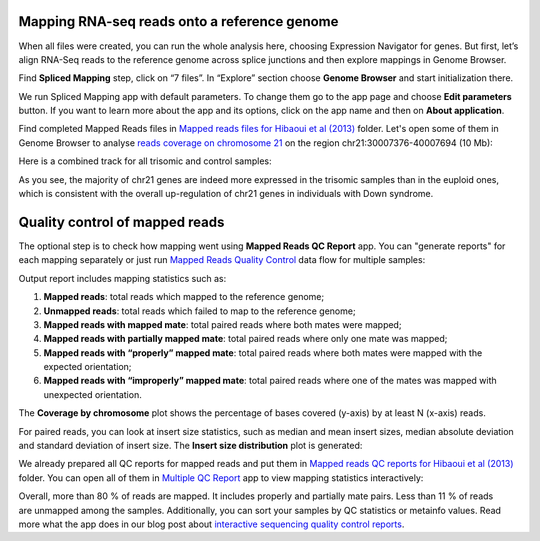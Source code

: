 Mapping RNA-seq reads onto a reference genome
*********************************************

When all files were created, you can run the whole analysis here, choosing
Expression Navigator for genes. But first, let’s align RNA-Seq reads to the
reference genome across splice junctions and then explore mappings in
Genome Browser.

Find **Spliced Mapping** step, click on “7 files”. In “Explore” section choose
**Genome Browser** and start initialization there.

.. raw:: html

    <iframe width="640" height="360" src="https://www.youtube.com/embed/Uor6cVjjP_A" frameborder="0" allowfullscreen="1">&nbsp;</iframe>

We run Spliced Mapping app with default parameters. To change them go to the
app page and choose **Edit parameters** button. If you want to learn more about
the app and its options, click on the app name and then on **About application**.

.. image:: images/DGE_spl_map.png

Find completed Mapped Reads files in `Mapped reads files for Hibaoui
et al (2013)`_ folder. Let's open some of them in Genome Browser to analyse
`reads coverage on chromosome 21`_ on the region chr21:30007376-40007694 (10 Mb):

.. _Mapped reads files for Hibaoui et al (2013): https://platform.genestack.org/endpoint/application/run/genestack/filebrowser?a=GSF967837&action=viewFile
.. _reads coverage on chromosome 21: https://platform.genestack.org/endpoint/application/run/genestack/genomeBrowser?a=GSF968535&action=viewFile&expired

.. image:: images/DGE_coverage_21.png

Here is a combined track for all trisomic and control samples:

.. image:: images/DGE_GB_combined_track.png

As you see, the majority of chr21 genes are indeed more expressed in the
trisomic samples than in the euploid ones, which is consistent with the
overall up-regulation of chr21 genes in individuals with Down syndrome.

Quality control of mapped reads
*******************************

The optional step is to check how mapping went using **Mapped Reads QC Report**
app. You can "generate reports" for each mapping separately or just run
`Mapped Reads Quality Control`_ data flow for multiple
samples:

.. raw:: html

    <iframe width="640" height="360" src="https://www.youtube.com/embed/0C2x9Xm-ji8" frameborder="0" allowfullscreen="1">&nbsp;</iframe>

.. _Mapped Reads Quality Control: https://platform.genestack.org/endpoint/application/run/genestack/dataflowrunner?a=GSF968216&action=createFromSources

Output report includes mapping statistics such as:

#. **Mapped reads**: total reads which mapped to the reference genome;
#. **Unmapped reads**: total reads which failed to map to the reference
   genome;
#. **Mapped reads with mapped mate**: total paired reads where both mates 
   were mapped;
#. **Mapped reads with partially mapped mate**: total paired reads where only
   one mate was mapped;
#. **Mapped reads with “properly” mapped mate**: total paired reads where
   both mates were mapped with the expected orientation;
#. **Mapped reads with “improperly” mapped mate**: total paired reads where
   one of the mates was mapped with unexpected orientation.

The **Coverage by chromosome** plot shows the percentage of bases covered
(y-axis) by at least N (x-axis) reads.

.. image:: images/Coverage_by_chromosome.png

For paired reads, you can look at insert size statistics, such as median and
mean insert sizes, median absolute deviation and standard deviation of insert
size. The **Insert size distribution** plot is generated:

.. image:: images/Insert_size_distribution.png

We already prepared all QC reports for mapped reads and put them in `Mapped
reads QC reports for Hibaoui et al (2013)`_ folder. You can open all of them
in `Multiple QC Report`_ app to view mapping statistics interactively:

.. _Mapped reads QC reports for Hibaoui et al (2013): https://platform.genestack.org/endpoint/application/run/genestack/filebrowser?a=GSF967840&action=viewFile
.. _Multiple QC Report: https://platform.genestack.org/endpoint/application/run/genestack/multiple-qc-plotter?a=GSF968715&action=viewFile

.. image:: images/DGE_multiple_qc_plotter.png

Overall, more than 80 % of reads are mapped. It includes properly and
partially mate pairs. Less than 11 % of reads are unmapped among the samples.
Additionally, you can sort your samples by QC statistics or metainfo values.
Read more what the app does in our blog post about
`interactive sequencing quality control reports`_.

.. _interactive sequencing quality control reports: https://genestack.com/blog/2014/12/10/interactive-sequencing-quality-control-reports

